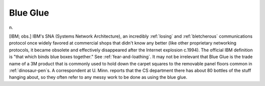 .. _Blue-Glue:

============================================================
Blue Glue
============================================================

n\.

[IBM; obs.]
IBM's SNA (Systems Network Architecture), an incredibly :ref:`losing` and :ref:`bletcherous` communications protocol once widely favored at commercial shops that didn't know any better (like other proprietary networking protocols, it became obsolete and effectively disappeared after the Internet explosion c.1994).
The official IBM definition is "that which binds blue boxes together."
See :ref:`fear-and-loathing`\.
It may not be irrelevant that Blue Glue is the trade name of a 3M product that is commonly used to hold down the carpet squares to the removable panel floors common in :ref:`dinosaur-pen`\s.
A correspondent at U. Minn. reports that the CS department there has about 80 bottles of the stuff hanging about, so they often refer to any messy work to be done as using the blue glue.

